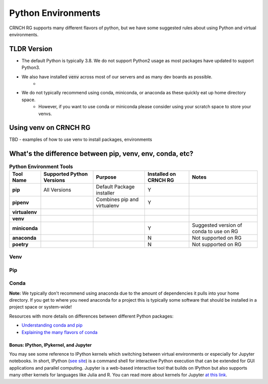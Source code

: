 ===================
Python Environments
===================

CRNCH RG supports many different flavors of python, but we have some suggested rules about using Python and virtual environments.

TLDR Version
============

- The default Python is typically 3.8. We do not support Python2 usage as most packages have updated to support Python3.
- We also have installed :code:`venv` across most of our servers and as many dev boards as possible.
    - 
- We do not typically recommend using conda, miniconda, or anaconda as these quickly eat up home directory space. 
    - However, if you want to use conda or miniconda please consider using your scratch space to store your venvs.


Using venv on CRNCH RG
======================
TBD - examples of how to use venv to install packages, environments

What's the difference between pip, venv, env, conda, etc?
=============


.. list-table:: **Python Environment Tools**
    :widths: auto
    :header-rows: 1
    :stub-columns: 1

    * - Tool Name
      - Supported Python Versions
      - Purpose
      - Installed on CRNCH RG
      - Notes
    * - pip
      - All Versions
      - Default Package installer
      - Y
      - 
    * - pipenv
      - 
      - Combines pip and virtualenv
      - Y
      - 
    * - virtualenv
      - 
      - 
      - 
      - 
    * - venv
      - 
      - 
      - 
      - 
    * - miniconda
      - 
      - 
      - Y
      - Suggested version of conda to use on RG
    * - anaconda
      - 
      - 
      - N
      - Not supported on RG
    * - poetry
      - 
      - 
      - N
      - Not supported on RG


Venv
^^^^^^^^^^^^^^

Pip
^^^^^^^^^^^^^^

Conda
^^^^^^^^^^^^^^
**Note:** We typically don't recommend using anaconda due to the amount of dependencies it pulls into your home directory. If you get to where you need anaconda for a project this is typically some software that should be installed in a project space or system-wide!

Resources with more details on differences between different Python packages:

- `Understanding conda and pip <https://www.anaconda.com/blog/understanding-conda-and-pip>`__
- `Explaining the many flavors of conda <https://whiteboxml.com/blog/the-definitive-guide-to-python-virtual-environments-with-conda>`__

Bonus: IPython, IPykernel, and Jupyter
~~~~~~~~~~~~~~~~~~~~~~~~~~~~~~~~~~~~~~
You may see some reference to IPython kernels which switching between virtual environments or especially for Jupyter notebooks. In short, IPython (`see site <https://ipython.org/>`__) is a command shell for interactive Python execution that can be extended for GUI applications and parallel computing. Jupyter is a web-based interactive tool that builds on IPython but also supports many other kernels for languages like Julia and R. You can read more about kernels for Jupyter `at this link <https://docs.jupyter.org/en/latest/projects/kernels.html>`__. 
